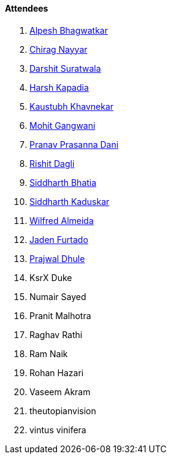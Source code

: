 ==== Attendees

. link:https://x.com/Alpastx[Alpesh Bhagwatkar^]
. link:https://twitter.com/chiragnayyar[Chirag Nayyar^]
. link:https://twitter.com/DSdatsme[Darshit Suratwala^]
. link:https://twitter.com/harshgkapadia[Harsh Kapadia^]
. link:https://www.linkedin.com/in/kaustubhkhavnekar[Kaustubh Khavnekar^]
. link:https://twitter.com/mohit_explores[Mohit Gangwani^]
. link:https://twitter.com/PranavDani3[Pranav Prasanna Dani^]
. link:https://twitter.com/rishit_dagli[Rishit Dagli^]
. link:https://twitter.com/Darth_Sid512[Siddharth Bhatia^]
. link:https://twitter.com/ambitions2003[Siddharth Kaduskar^]
. link:https://twitter.com/WilfredAlmeida_[Wilfred Almeida^]
. link:https://twitter.com/furtado_jaden[Jaden Furtado^]
. link:https://x.com/prajwaldhule36[Prajwal Dhule^]
. KsrX Duke
. Numair Sayed
. Pranit Malhotra
. Raghav Rathi
. Ram Naik
. Rohan Hazari
. Vaseem Akram
. theutopianvision
. vintus vinifera
